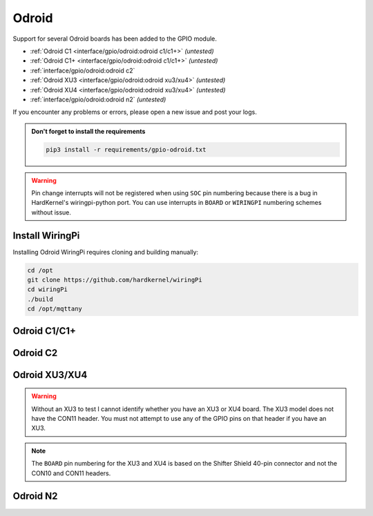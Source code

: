 ######
Odroid
######

Support for several Odroid boards has been added to the GPIO module.

* :ref:`Odroid C1 <interface/gpio/odroid:odroid c1/c1+>` *(untested)*
* :ref:`Odroid C1+ <interface/gpio/odroid:odroid c1/c1+>` *(untested)*
* :ref:`interface/gpio/odroid:odroid c2`
* :ref:`Odroid XU3 <interface/gpio/odroid:odroid xu3/xu4>` *(untested)*
* :ref:`Odroid XU4 <interface/gpio/odroid:odroid xu3/xu4>` *(untested)*
* :ref:`interface/gpio/odroid:odroid n2` *(untested)*

If you encounter any problems or errors, please open a new issue and post your
logs.

.. admonition:: Don't forget to install the requirements

    .. code-block:: shell

        pip3 install -r requirements/gpio-odroid.txt


.. warning::
    Pin change interrupts will not be registered when using ``SOC`` pin
    numbering because there is a bug in HardKernel's wiringpi-python port.
    You can use interrupts in ``BOARD`` or ``WIRINGPI`` numbering schemes
    without issue.


Install WiringPi
================

Installing Odroid WiringPi requires cloning and building manually:

.. code-block:: shell

    cd /opt
    git clone https://github.com/hardkernel/wiringPi
    cd wiringPi
    ./build
    cd /opt/mqttany


Odroid C1/C1+
=============

.. image:: images/odroid-c1-40.png
    :alt: Odroid C1/C1+ 40-pin Header

.. image:: images/odroid-c1p-j7.png
    :alt: Odroid C1+ J7 Header


Odroid C2
=========

.. image:: images/odroid-c2-40.png
    :alt: Odroid C2 40-pin Header


Odroid XU3/XU4
==============

.. warning::
    Without an XU3 to test I cannot identify whether you have an XU3 or XU4
    board. The XU3 model does not have the CON11 header. You must not attempt
    to use any of the GPIO pins on that header if you have an XU3.

.. note::
    The ``BOARD`` pin numbering for the XU3 and XU4 is based on the Shifter
    Shield 40-pin connector and not the CON10 and CON11 headers.

.. image:: images/odroid-xu-40.png
    :alt: Odroid XU3/XU4 Shifter Shield 40-pin Header

.. image:: images/odroid-xu-c10.png
    :alt: Odroid XU3/XU4 CON10 Header

.. image:: images/odroid-xu4-c11.png
    :alt: Odroid XU4 CON11 Header


Odroid N2
=========

.. image:: images/odroid-n2-40.png
    :alt: Odroid N2 40-pin Header
